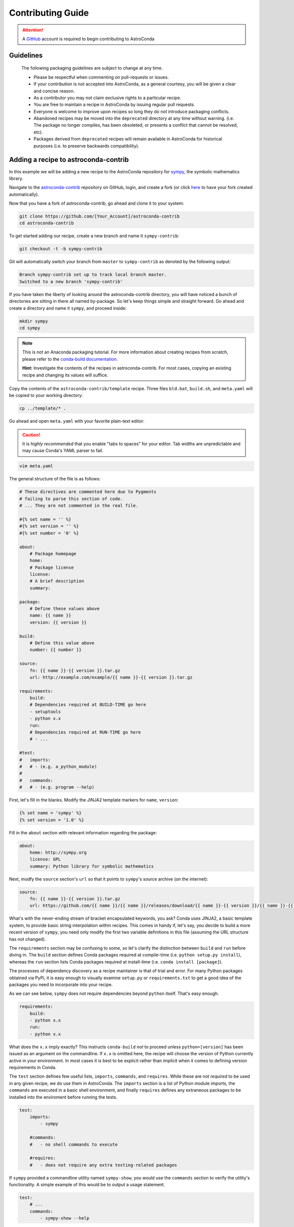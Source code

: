 ******************
Contributing Guide
******************


.. attention::

    A `GitHub <https://github.com>`_ account is required to begin contributing to AstroConda


Guidelines
==========

    The following packaging guidelines are subject to change at any time.

    - Please be respectful when commenting on pull-requests or issues.
    - If your contribution is not accepted into AstroConda, as a general courtesy, you will be given a clear and concise reason.
    - As a contributor you may not claim exclusive rights to a particular recipe.
    - You are free to maintain a recipe in AstroConda by issuing regular pull requests.
    - Everyone is welcome to improve upon recipes so long they do not introduce packaging conflicts.
    - Abandoned recipes may be moved into the ``deprecated`` directory at any time without warning. (i.e. The package no longer compiles, has been obsoleted, or presents a conflict that cannot be resolved, etc).
    - Packages derived from ``deprecated`` recipes will remain available in AstroConda for historical purposes (i.e. to preserve backwards compatibility).



Adding a recipe to astroconda-contrib
=====================================

In this example we will be adding a new recipe to the AstroConda repository for `sympy <http://sympy.org>`_, the symbolic
mathematics library.

Navigate to the `astroconda-contrib <https://github.com/astroconda/astroconda-contrib>`_ repository on GitHub, login,
and create a fork (or click `here <https://github.com/astroconda/astroconda-contrib/fork>`_ to have your fork created automatically).

Now that you have a fork of astroconda-contrib, go ahead and clone it to your system:

.. code-block:: sh

    git clone https://github.com/[Your_Account]/astroconda-contrib
    cd astroconda-contrib


To get started adding our recipe, create a new branch and name it ``sympy-contrib``:

.. code-block:: sh

    git checkout -t -b sympy-contrib

Git will automatically switch your branch from ``master`` to ``sympy-contrib`` as denoted by the following output:

.. code-block:: sh

    Branch sympy-contrib set up to track local branch master.
    Switched to a new branch 'sympy-contrib'

If you have taken the liberty of looking around the astroconda-contrib directory, you will have noticed a bunch of
directories are sitting in there all named by-package. So let's keep things simple and straight forward. Go ahead and
create a directory and name it ``sympy``, and proceed inside:

.. code-block:: sh

    mkdir sympy
    cd sympy

.. note::

    This is not an Anaconda packaging tutorial. For more information about creating recipes from scratch, please refer to
    the `conda-build documentation <http://conda.pydata.org/docs/build_tutorials/pkgs2.html>`_.

    **Hint:** Investigate the contents of the recipes in astroconda-contrib. For most cases, copying an existing recipe and
    changing its values will suffice.

Copy the contents of the ``astroconda-contrib/template`` recipe.  Three files ``bld.bat``, ``build.sh``, and ``meta.yaml``
will be copied to your working directory:

.. code-block:: sh

    cp ../template/* .


Go ahead and open ``meta.yaml`` with your favorite plain-text editor:

.. caution::

    It is *highly recommended* that you enable "tabs to spaces" for your editor. Tab widths are unpredictable and may cause
    Conda's YAML parser to fail.

.. code-block:: sh

    vim meta.yaml

The general structure of the file is as follows:

.. code-block:: yaml

    # These directives are commented here due to Pygments
    # failing to parse this section of code.
    # ... They are not commented in the real file.

    #{% set name = '' %}
    #{% set version = '' %}
    #{% set number = '0' %}

    about:
        # Package homepage
        home:
        # Package license
        license:
        # A brief description
        summary:

    package:
        # Define these values above
        name: {{ name }}
        version: {{ version }}

    build:
        # Define this value above
        number: {{ number }}

    source:
        fn: {{ name }}-{{ version }}.tar.gz
        url: http://example.com/example/{{ name }}-{{ version }}.tar.gz

    requirements:
        build:
        # Dependencies required at BUILD-TIME go here
        - setuptools
        - python x.x
        run:
        # Dependencies required at RUN-TIME go here
        # - ...

    #test:
    #   imports:
    #   # - (e.g. a_python_module)
    #
    #   commands:
    #   # - (e.g. program --help)


First, let's fill in the blanks. Modify the JINJA2 template markers for ``name``, ``version``:

.. code-block:: none

    {% set name = 'sympy' %}
    {% set version = '1.0' %}

Fill in the ``about`` section with relevant information regarding the package:

.. code-block:: yaml

    about:
        home: http://sympy.org
        license: GPL
        summary: Python library for symbolic mathematics

Next, modfy the ``source`` section's ``url`` so that it points to ``sympy``'s source archive (on the internet):

.. code-block:: sh

    source:
        fn: {{ name }}-{{ version }}.tar.gz
        url: https://github.com/{{ name }}/{{ name }}/releases/download/{{ name }}-{{ version }}/{{ name }}-{{ version }}.tar.gz

What's with the never-ending stream of bracket encapsulated keywords, you ask? Conda uses JINJA2, a basic template system,
to provide basic string interpolation within recipes. This comes in handy if, let's say, you decide to build a more recent version of ``sympy``,
you need only modify the first two variable definitions in this file (assuming the URL structure has not changed).

The ``requirements`` section may be confusing to some, so let's clarify the distinction between ``build`` and ``run`` before diving in.
The ``build`` section defines Conda packages required at compile-time (i.e. ``python setup.py install``), whereas the ``run`` section
lists Conda packages required at install-time (i.e. ``conda install [package]``).

The processes of dependency discovery as a recipe maintainer is that of trial and error. For many Python packages obtained via
PyPi, it is easy enough to visually examine ``setup.py`` or ``requirements.txt`` to get a good idea of the packages you need to
incorporate into your recipe.

As we can see below, ``sympy`` does not require dependencies beyond ``python`` itself. That's easy enough.

.. code-block:: yaml

    requirements:
        build:
        - python x.x
        run:
        - python x.x

What does the ``x.x`` imply exactly? This instructs ``conda-build`` *not* to proceed unless ``python=[version]`` has
been issued as an argument on the commandline. If ``x.x`` is omitted here, the recipe will choose the version of Python
currently active in your environment. In most cases it is best to be explicit rather than implicit when it comes to defining
version requirements in Conda.

The ``test`` section defines few useful lists, ``imports``, ``commands``, and ``requires``. While these are not *required* to be used in any given recipe,
we do use them in AstroConda. The ``imports`` section is a list of Python module imports, the ``commands`` are executed in a
basic shell environment, and finally ``requires`` defines any extraneous packages to be installed into the enviroment before running the tests.

.. code-block:: yaml

    test:
        imports:
            - sympy

        #commands:
        #   - no shell commands to execute

        #requires:
        #   - does not require any extra testing-related packages

If ``sympy`` provided a commandline utility named ``sympy-show``, you would use the ``commands`` section to verify
the utility's functionality. A simple example of this would be to output a usage statement.

.. code-block:: sh

    test:
        # ...
        commands:
            - sympy-show --help

If a program returns greater than zero ``conda-build`` will fail as if it observed an error. Not all programs return zero after issuing
``--help`` (or an equivalent argument). Due to this, you may need to omit this style of test.

It will not hurt to keep the ``commands`` section
populated but disabled with a note describing why it doesn't work. Others will find this information useful. Given this scenario, the
optimal approach would be to contact the developers and plead with them to normalize the exit value.


Below is our ``sympy`` final recipe. Despite the overwheming use of JINGA2 in our example, things are looking pretty streamlined.

.. code-block:: none

    {% set name = 'sympy' %}
    {% set version = '1.0' %}

    about:
        home: http://sympy.org
        license: GPL
        summary: Python library for symbolic mathematics

    source:
        fn: {{ name }}-{{ version }}.tar.gz
        url: https://github.com/{{ name }}/{{ name }}/releases/download/{{ name }}-{{ version }}/{{ name }}-{{ version }}.tar.gz

    requirements:
        build:
        - python x.x
        run:
        - python x.x

    test:
        imports:
            - sympy


Before we can issue a pull request on Github to incorporate our new ``sympy`` recipe into astroconda-contrib, we first ensure it builds, tests,
and installs properly on our local system. To do this we need to change our directory to one level above the recipe.

.. code-block:: sh

    cd ..
    # i.e. /path/to/astroconda-contrib

Now run ``conda-build`` to compile our ``sympy`` recipe into a Conda package. In the example below we are building against
Python 3.5:

.. code-block:: sh

    conda-build -c http://ssb.stsci.edu/astroconda --skip-existing python=3.5 sympy

That's probably a bit more involved than you thought. Let's break it down. We issue ``-c [URL]`` which instructs the build to utilize
the AstroConda channel while checking for package dependencies (i.e. the recipe's ``requirements`` section). Secondly, we issue
``--skip-existing`` to prevent ``conda-build`` from rebuilding dependencies discovered in the local astroconda-contrib directory.
That is to say, if a package defined as a requirement exists remotely, it will then download and install it, rather than rebuild it from scratch.
``python=`` is self-explanatory, and the final argument is the name of the recipe(s) we intend to build.

At this point, if the build was successful, our Conda package (a bzipped tarball) called ``sympy-1.0_py35.tar.bz2`` is emitted to ``/path/to/anaconda/conda-bld/[os-arch]/``.
This directory is a local Conda package repository.

To install this new ``sympy`` package and interact with it ourselves you could run the following:

.. code-block:: sh

    conda create -n sympy_test --use-local sympy
    source activate sympy_test

Then manually verify the package is working:

.. code-block:: sh

    python

And checking it out for yourself:

.. code-block:: python

    >>> import sympy
    >>> sympy.__file__
    '/path/to/anaconda/envs/sympy_test/lib/python3.5/site-packages/sympy/__init__.py'

Now that you have verified the recipe is fully functional and are happy with the outcome, it's time to create a pull request
against astroconda-contrib main repository.

Push your ``sympy-contrib`` branch up to your fork on Github:

.. code-block:: sh

    git push origin sympy-contrib

Now, using Github navigate to your ``astroconda-contrib`` fork, select the ``sympy-contrib`` branch from the drop-down menu (the default will read: "Branch: master", next to
a black downward-pointing caret). Once selected, click the large green button labeled: "New pull request".
From here, you may edit the title of the pull request and add any initial comments or notes regarding what you have done, or what you
believe may still need to be done before a merge can be performed.

After submitting your pull request, a member of the Science Software Branch at STScI, or fellow contributors will review the requested changes, comment, and if
everything appears to be in order your recipe will be merged, built, and incorporated into AstroConda!

